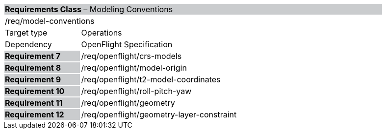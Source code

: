 [cols="1,4",width="90%"]
|===
2+|*Requirements Class*  – Modeling Conventions{set:cellbgcolor:#CACCCE}
2+|/req/model-conventions{set:cellbgcolor:#FFFFFF}
|Target type |Operations
|Dependency |OpenFlight Specification
|*Requirement 7* {set:cellbgcolor:#CACCCE} |/req/openflight/crs-models {set:cellbgcolor:#FFFFFF}
|*Requirement 8* {set:cellbgcolor:#CACCCE} |/req/openflight/model-origin {set:cellbgcolor:#FFFFFF}
|*Requirement 9* {set:cellbgcolor:#CACCCE} |/req/openflight/t2-model-coordinates {set:cellbgcolor:#FFFFFF}
|*Requirement 10* {set:cellbgcolor:#CACCCE} |/req/openflight/roll-pitch-yaw {set:cellbgcolor:#FFFFFF}
|*Requirement 11* {set:cellbgcolor:#CACCCE} |/req/openflight/geometry {set:cellbgcolor:#FFFFFF}
|*Requirement 12* {set:cellbgcolor:#CACCCE} |/req/openflight/geometry-layer-constraint {set:cellbgcolor:#FFFFFF}
|===
